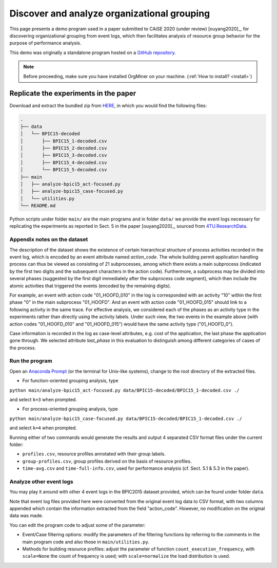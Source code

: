 .. _examples_caise2020ouyang:

Discover and analyze organizational grouping
============================================

This page presents a demo program used in a paper submitted to CAiSE 
2020 (under review) [ouyang2020]_, for discovering organizational 
grouping from event logs, which then facilitates analysis of resource 
group behavior for the purpose of performance analysis.

This demo was originally a standalone program hosted on a 
`GitHub repository <https://github.com/roy-jingyang/caise-2020-Ouyang_Discovering>`_.

.. note::
   Before proceeding, make sure you have installed OrgMiner on your 
   machine. (:ref:`How to install? <install>`)

Replicate the experiments in the paper
--------------------------------------

Download and extract the bundled zip from 
`HERE <https://github.com/roy-jingyang/caise-2020-Ouyang_Discovering/archive/master.zip>`_,
in which you would find the following files:

.. code-block:: bash

    .
    ├── data
    │   └── BPIC15-decoded
    │       ├── BPIC15_1-decoded.csv
    │       ├── BPIC15_2-decoded.csv
    │       ├── BPIC15_3-decoded.csv
    │       ├── BPIC15_4-decoded.csv
    │       └── BPIC15_5-decoded.csv
    ├── main
    │   ├── analyze-bpic15_act-focused.py
    │   ├── analyze-bpic15_case-focused.py
    │   └── utilities.py
    └── README.md

Python scripts under folder ``main/`` are the main programs and in 
folder ``data/`` we provide the event logs necessary for replicating the 
experiments as reported in Sect. 5 in the paper [ouyang2020]_, sourced 
from `4TU.ResearchData <https://data.4tu.nl/repository/uuid:31a308ef-c844-48da-948c-305d167a0ec1>`_.

Appendix notes on the dataset
^^^^^^^^^^^^^^^^^^^^^^^^^^^^^
The description of the dataset shows the existence of certain 
hierarchical structure of process activities recorded in the event log, 
which is encoded by an event attribute named *action_code*. The whole 
building permit application handling process can thus be viewed as 
consisting of 21 subprocesses, among which there exists a main 
subprocess (indicated by the first two digits and the subsequent 
characters in the action code). Furthermore, a subprocess may be 
divided into several phases (suggested by the first digit immediately 
after the subprocess code segment), which then include the atomic 
activities that triggered the events (encoded by the remaining digits).

For example, an event with action code "01_HOOFD_010" in the log is 
corresponded with an activity "10" within the first phase "0" in the 
main subprocess "01_HOOFD". And an event with action code 
"01_HOOFD_015" should link to a following activity in the same trace.
For effective analysis, we considered each of the phases as an activity 
type in the experiments rather than directly using the activity labels. 
Under such view, the two events in the example above 
(with action codes "01_HOOFD_010" and "01_HOOFD_015") would have the 
same activity type ("01_HOOFD_0").

Case information is recorded in the log as case-level attributes, e.g. 
cost of the application, the last phase the application gone through. 
We selected attribute *last_phase* in this evaluation to distinguish 
among different categories of cases of the process.

Run the program
^^^^^^^^^^^^^^^
Open an `Anaconda Prompt <https://docs.anaconda.com/anaconda/user-guide/getting-started/#open-anaconda-prompt>`_ 
(or the terminal for Unix-like systems), change to the root directory 
of the extracted files.

- For function-oriented grouping analysis, type

``python main/analyze-bpic15_act-focused.py data/BPIC15-decoded/BPIC15_1-decoded.csv ./``

and select ``k=3`` when prompted.

- For process-oriented grouping analysis, type

``python main/analyze-bpic15_case-focused.py data/BPIC15-decoded/BPIC15_1-decoded.csv ./``

and select ``k=4`` when prompted.

Running either of two commands would generate the results and output 4 
separated CSV format files under the current folder:

* ``profiles.csv``, resource profiles annotated with their group labels.
* ``group-profiles.csv``, group profiles derived on the basis of 
  resource profiles.
* ``time-avg.csv`` and ``time-full-info.csv``, used for performance 
  analysis (cf. Sect. 5.1 & 5.3 in the paper).

Analyze other event logs
^^^^^^^^^^^^^^^^^^^^^^^^
You may play it around with other 4 event logs in the BPIC2015 
dataset provided, which can be found under folder ``data``.

Note that event log files provided here were converted from the original 
event log data to CSV format, with two columns appended which contain 
the information extracted from the field "action_code". However, no 
modification on the original data was made.

You can edit the program code to adjust some of the parameter:

* Event/Case filtering options: modify the parameters of the filtering
  functions by referring to the comments in the main program code and 
  also those in ``main/utilities.py``.
* Methods for building resource profiles: adjust the parameter of 
  function ``count_execution_frequency``, with ``scale=None`` the 
  count of frequency is used; with ``scale=normalize`` the load 
  distribution is used.

